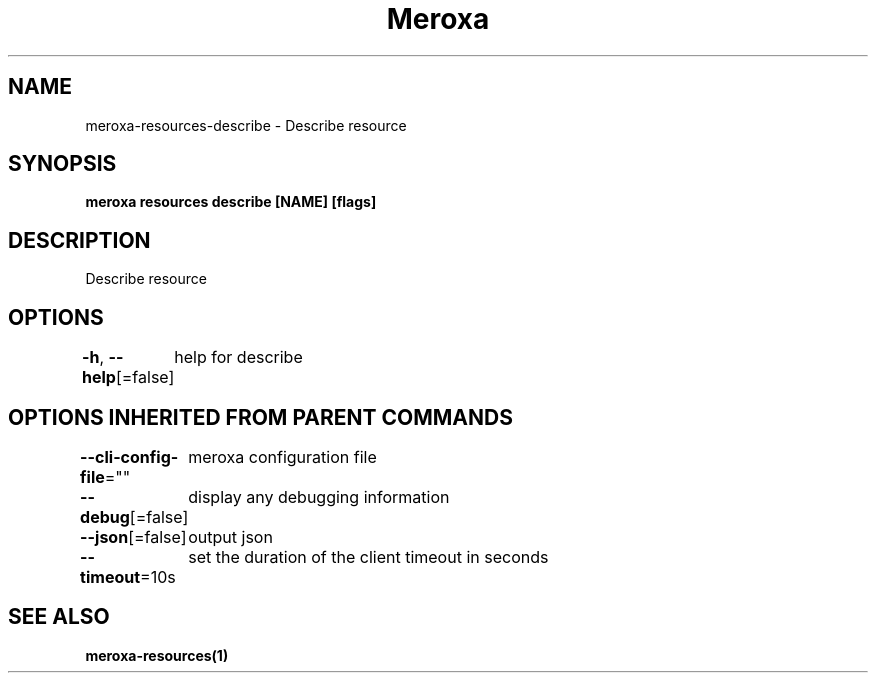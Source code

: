 .nh
.TH "Meroxa" "1" "Oct 2021" "Meroxa CLI " "Meroxa Manual"

.SH NAME
.PP
meroxa\-resources\-describe \- Describe resource


.SH SYNOPSIS
.PP
\fBmeroxa resources describe [NAME] [flags]\fP


.SH DESCRIPTION
.PP
Describe resource


.SH OPTIONS
.PP
\fB\-h\fP, \fB\-\-help\fP[=false]
	help for describe


.SH OPTIONS INHERITED FROM PARENT COMMANDS
.PP
\fB\-\-cli\-config\-file\fP=""
	meroxa configuration file

.PP
\fB\-\-debug\fP[=false]
	display any debugging information

.PP
\fB\-\-json\fP[=false]
	output json

.PP
\fB\-\-timeout\fP=10s
	set the duration of the client timeout in seconds


.SH SEE ALSO
.PP
\fBmeroxa\-resources(1)\fP
